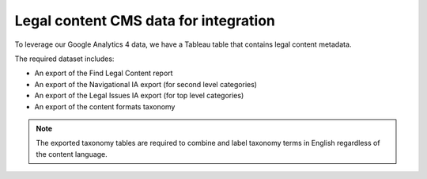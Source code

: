 ======================================
Legal content CMS data for integration
======================================

To leverage our Google Analytics 4 data, we have a Tableau table that contains legal content metadata.


The required dataset includes:

* An export of the Find Legal Content report
* An export of the Navigational IA export (for second level categories)
* An export of the Legal Issues IA export (for top level categories)
* An export of the content formats taxonomy


.. note:: The exported taxonomy tables are required to combine and label taxonomy terms in English regardless of the content language.


